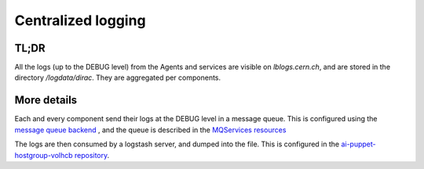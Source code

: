 ===================
Centralized logging
===================

TL;DR
=====

All the logs (up to the DEBUG level) from the Agents and services are visible on `lblogs.cern.ch`, and are stored in the directory `/logdata/dirac`. They are aggregated per components.

More details
============

Each and every component send their logs at the DEBUG level in a message queue. This is configured using the `message queue backend <https://dirac.readthedocs.io/en/latest/DeveloperGuide/AddingNewComponents/Utilities/gLogger/Backends/index.html#messagequeuebackend>`_ , and the queue is described in the `MQServices resources <https://dirac.readthedocs.io/en/latest/AdministratorGuide/DIRACSites/MessageQueues/index.html?highlight=MQServices#message-queues>`_

The logs are then consumed by a logstash server, and dumped into the file. This is configured in the `ai-puppet-hostgroup-volhcb repository <https://gitlab.cern.ch/ai/it-puppet-hostgroup-volhcb>`_.

